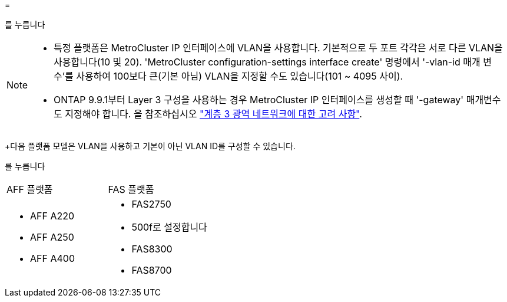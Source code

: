 = 


를 누릅니다

--
[NOTE]
====
* 특정 플랫폼은 MetroCluster IP 인터페이스에 VLAN을 사용합니다. 기본적으로 두 포트 각각은 서로 다른 VLAN을 사용합니다(10 및 20). 'MetroCluster configuration-settings interface create' 명령에서 '-vlan-id 매개 변수'를 사용하여 100보다 큰(기본 아님) VLAN을 지정할 수도 있습니다(101 ~ 4095 사이).
* ONTAP 9.9.1부터 Layer 3 구성을 사용하는 경우 MetroCluster IP 인터페이스를 생성할 때 '-gateway' 매개변수도 지정해야 합니다. 을 참조하십시오 link:../install-ip/concept_considerations_layer_3.html["계층 3 광역 네트워크에 대한 고려 사항"].


====
--
+다음 플랫폼 모델은 VLAN을 사용하고 기본이 아닌 VLAN ID를 구성할 수 있습니다.

를 누릅니다

|===


| AFF 플랫폼 | FAS 플랫폼 


 a| 
* AFF A220
* AFF A250
* AFF A400

 a| 
* FAS2750
* 500f로 설정합니다
* FAS8300
* FAS8700


|===